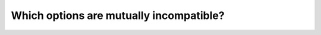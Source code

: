 .. _chap-table-possibilities:

Which options are mutually incompatible?
****************************************


